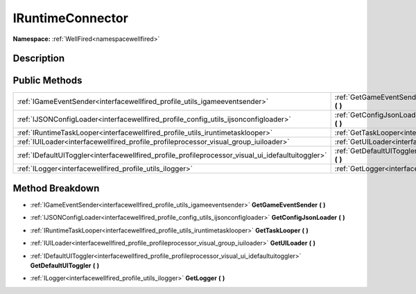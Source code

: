 .. _interfacewellfired_profile_iruntimeconnector:

IRuntimeConnector
==================

**Namespace:** :ref:`WellFired<namespacewellfired>`

Description
------------



Public Methods
---------------

+----------------------------------------------------------------------------------------------------+---------------------------------------------------------------------------------------------------------------------------+
|:ref:`IGameEventSender<interfacewellfired_profile_utils_igameeventsender>`                          |:ref:`GetGameEventSender<interfacewellfired_profile_iruntimeconnector_1a64276cdd2a71c4a7cd265184acbbbd74>` **(**  **)**    |
+----------------------------------------------------------------------------------------------------+---------------------------------------------------------------------------------------------------------------------------+
|:ref:`IJSONConfigLoader<interfacewellfired_profile_config_utils_ijsonconfigloader>`                 |:ref:`GetConfigJsonLoader<interfacewellfired_profile_iruntimeconnector_1a57ef12f38ed63066205ea8e9c70c9f5b>` **(**  **)**   |
+----------------------------------------------------------------------------------------------------+---------------------------------------------------------------------------------------------------------------------------+
|:ref:`IRuntimeTaskLooper<interfacewellfired_profile_utils_iruntimetasklooper>`                      |:ref:`GetTaskLooper<interfacewellfired_profile_iruntimeconnector_1a9d36e790b493b858f1da11811e62486e>` **(**  **)**         |
+----------------------------------------------------------------------------------------------------+---------------------------------------------------------------------------------------------------------------------------+
|:ref:`IUILoader<interfacewellfired_profile_profileprocessor_visual_group_iuiloader>`                |:ref:`GetUILoader<interfacewellfired_profile_iruntimeconnector_1a85f54e894fab175a980bdb7f0aa96ebe>` **(**  **)**           |
+----------------------------------------------------------------------------------------------------+---------------------------------------------------------------------------------------------------------------------------+
|:ref:`IDefaultUIToggler<interfacewellfired_profile_profileprocessor_visual_ui_idefaultuitoggler>`   |:ref:`GetDefaultUIToggler<interfacewellfired_profile_iruntimeconnector_1a0dd80d8e3dee913ea0ab07cc3c6ba56b>` **(**  **)**   |
+----------------------------------------------------------------------------------------------------+---------------------------------------------------------------------------------------------------------------------------+
|:ref:`ILogger<interfacewellfired_profile_utils_ilogger>`                                            |:ref:`GetLogger<interfacewellfired_profile_iruntimeconnector_1a09421dd11917e7650fb58f1dd61667b9>` **(**  **)**             |
+----------------------------------------------------------------------------------------------------+---------------------------------------------------------------------------------------------------------------------------+

Method Breakdown
-----------------

.. _interfacewellfired_profile_iruntimeconnector_1a64276cdd2a71c4a7cd265184acbbbd74:

- :ref:`IGameEventSender<interfacewellfired_profile_utils_igameeventsender>` **GetGameEventSender** **(**  **)**

.. _interfacewellfired_profile_iruntimeconnector_1a57ef12f38ed63066205ea8e9c70c9f5b:

- :ref:`IJSONConfigLoader<interfacewellfired_profile_config_utils_ijsonconfigloader>` **GetConfigJsonLoader** **(**  **)**

.. _interfacewellfired_profile_iruntimeconnector_1a9d36e790b493b858f1da11811e62486e:

- :ref:`IRuntimeTaskLooper<interfacewellfired_profile_utils_iruntimetasklooper>` **GetTaskLooper** **(**  **)**

.. _interfacewellfired_profile_iruntimeconnector_1a85f54e894fab175a980bdb7f0aa96ebe:

- :ref:`IUILoader<interfacewellfired_profile_profileprocessor_visual_group_iuiloader>` **GetUILoader** **(**  **)**

.. _interfacewellfired_profile_iruntimeconnector_1a0dd80d8e3dee913ea0ab07cc3c6ba56b:

- :ref:`IDefaultUIToggler<interfacewellfired_profile_profileprocessor_visual_ui_idefaultuitoggler>` **GetDefaultUIToggler** **(**  **)**

.. _interfacewellfired_profile_iruntimeconnector_1a09421dd11917e7650fb58f1dd61667b9:

- :ref:`ILogger<interfacewellfired_profile_utils_ilogger>` **GetLogger** **(**  **)**

